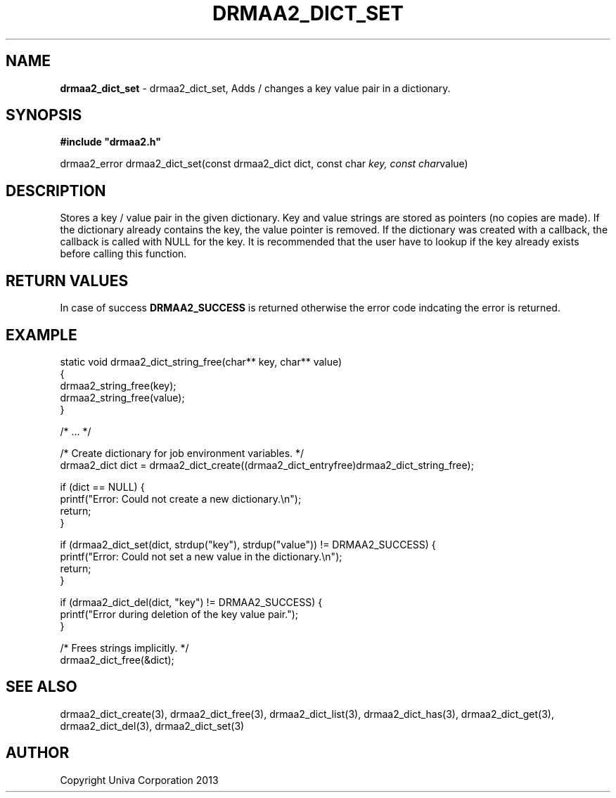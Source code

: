 .\" generated with Ronn/v0.7.3
.\" http://github.com/rtomayko/ronn/tree/0.7.3
.
.TH "DRMAA2_DICT_SET" "3" "June 2014" "Univa Corporation" "DRMAA2 C API"
.
.SH "NAME"
\fBdrmaa2_dict_set\fR \- drmaa2_dict_set, Adds / changes a key value pair in a dictionary\.
.
.SH "SYNOPSIS"
\fB#include "drmaa2\.h"\fR
.
.P
drmaa2_error drmaa2_dict_set(const drmaa2_dict dict, const char \fIkey, const char\fRvalue)
.
.SH "DESCRIPTION"
Stores a key / value pair in the given dictionary\. Key and value strings are stored as pointers (no copies are made)\. If the dictionary already contains the key, the value pointer is removed\. If the dictionary was created with a callback, the callback is called with NULL for the key\. It is recommended that the user have to lookup if the key already exists before calling this function\.
.
.SH "RETURN VALUES"
In case of success \fBDRMAA2_SUCCESS\fR is returned otherwise the error code indcating the error is returned\.
.
.SH "EXAMPLE"
.
.nf

static void drmaa2_dict_string_free(char** key, char** value)
{
   drmaa2_string_free(key);
   drmaa2_string_free(value);
}

/* \.\.\. */

/* Create dictionary for job environment variables\. */
drmaa2_dict dict = drmaa2_dict_create((drmaa2_dict_entryfree)drmaa2_dict_string_free);

if (dict == NULL) {
   printf("Error: Could not create a new dictionary\.\en");
   return;
}

if (drmaa2_dict_set(dict, strdup("key"), strdup("value")) != DRMAA2_SUCCESS) {
   printf("Error: Could not set a new value in the dictionary\.\en");
   return;
}

if (drmaa2_dict_del(dict, "key") != DRMAA2_SUCCESS) {
   printf("Error during deletion of the key value pair\.");
}

/* Frees strings implicitly\. */
drmaa2_dict_free(&dict);
.
.fi
.
.SH "SEE ALSO"
drmaa2_dict_create(3), drmaa2_dict_free(3), drmaa2_dict_list(3), drmaa2_dict_has(3), drmaa2_dict_get(3), drmaa2_dict_del(3), drmaa2_dict_set(3)
.
.SH "AUTHOR"
Copyright Univa Corporation 2013
